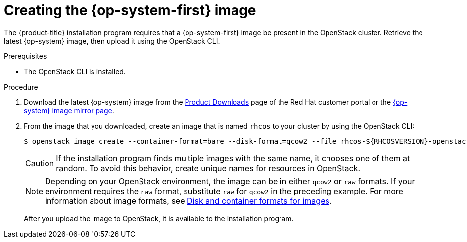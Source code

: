 //Module included in the following assemblies:
//
// * installing/installing_openstack/installing-openstack-installer.adoc
// * installing/installing_openstack/installing-openstack-installer-custom.adoc
// * installing/installing_openstack/installing-openstack-installer-kuryr.adoc

[id="installation-osp-creating-image_{context}"]
= Creating the {op-system-first} image

The {product-title} installation program requires that a {op-system-first} image be present in the OpenStack cluster. Retrieve the latest {op-system} image, then upload it using the OpenStack CLI.

.Prerequisites

* The OpenStack CLI is installed.

.Procedure
//Links not valid--release images aren't posted yet.
. Download the latest {op-system} image from the https://access.redhat.com/downloads/content/290[Product Downloads] page of the Red Hat customer portal or the https://mirror.openshift.com/pub/openshift-v4/dependencies/rhcos/4.2/[{op-system} image mirror page].

. From the image that you downloaded, create an image that is named `rhcos` to your cluster by using the OpenStack CLI:
+
----
$ openstack image create --container-format=bare --disk-format=qcow2 --file rhcos-${RHCOSVERSION}-openstack.qcow2 rhcos
----
+
[CAUTION]
If the installation program finds multiple images with the same name, it chooses one of them at random. To avoid this behavior, create unique names for resources in OpenStack.
+
[NOTE]
Depending on your OpenStack environment, the image can be in either `qcow2` or `raw` formats. If your environment requires the `raw` format, substitute `raw` for `qcow2` in the preceding example. For more information about image formats, see https://docs.openstack.org/image-guide/image-formats.html[Disk and container formats for images].
+
After you upload the image to OpenStack, it is available to the installation program.
